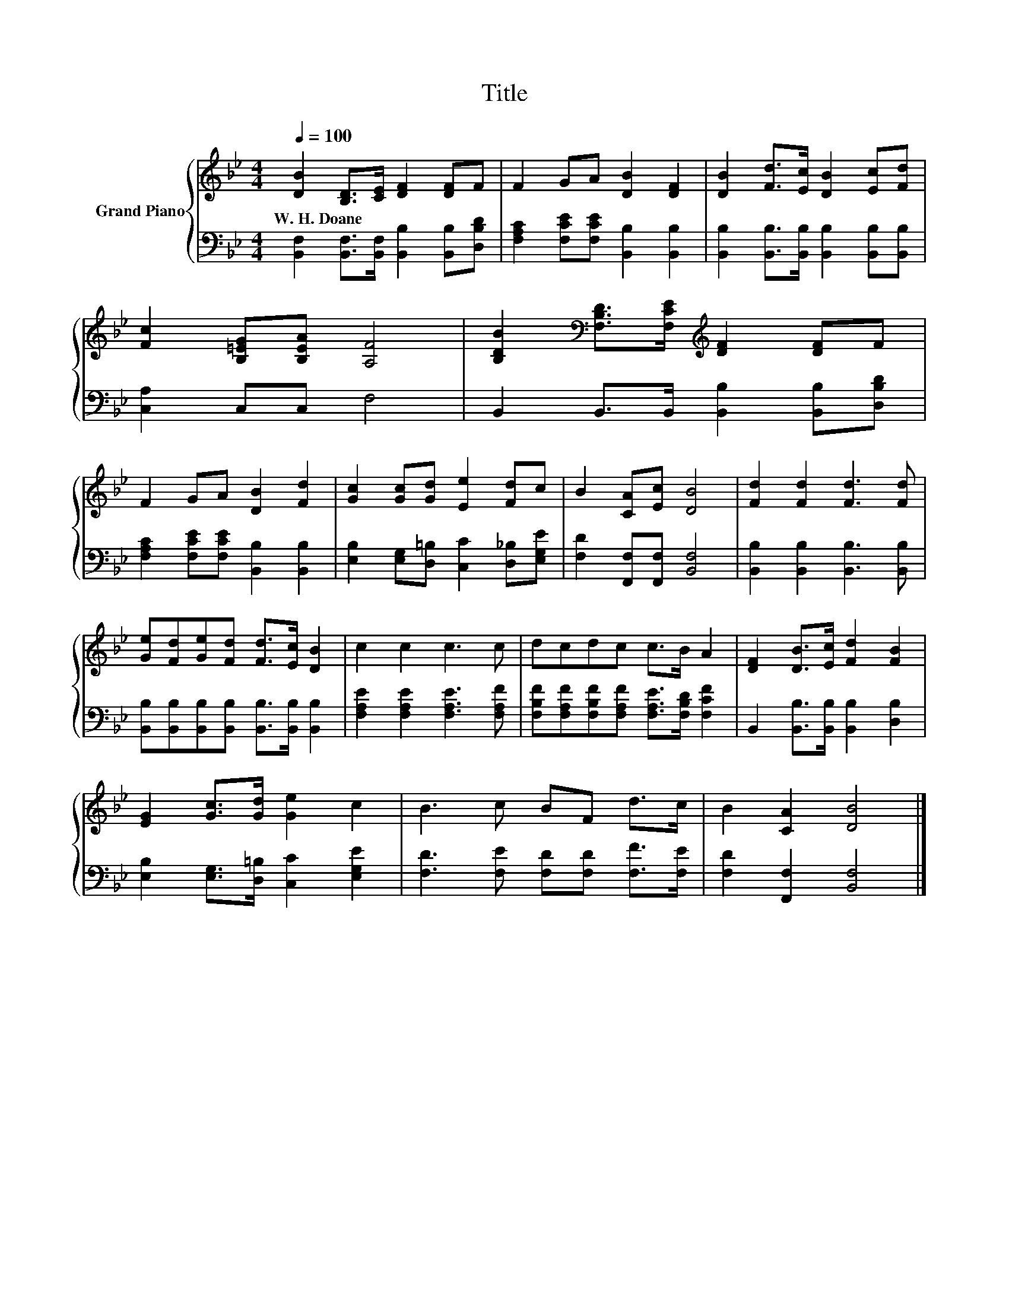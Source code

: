 X:1
T:Title
%%score { 1 | 2 }
L:1/8
Q:1/4=100
M:4/4
K:Bb
V:1 treble nm="Grand Piano"
V:2 bass 
V:1
 [DB]2 [B,D]>[CE] [DF]2 [DF]F | F2 GA [DB]2 [DF]2 | [DB]2 [Fd]>[Ec] [DB]2 [Ec][Fd] | %3
w: W.~H.~Doane * * * * *|||
 [Fc]2 [B,=EG][B,EA] [A,F]4 | [B,DB]2[K:bass] [F,B,D]>[F,CE][K:treble] [DF]2 [DF]F | %5
w: ||
 F2 GA [DB]2 [Fd]2 | [Gc]2 [Gc][Gd] [Ee]2 [Fd]c | B2 [CA][Ec] [DB]4 | [Fd]2 [Fd]2 [Fd]3 [Fd] | %9
w: ||||
 [Ge][Fd][Ge][Fd] [Fd]>[Ec] [DB]2 | c2 c2 c3 c | dcdc c>B A2 | [DF]2 [DB]>[Ec] [Fd]2 [FB]2 | %13
w: ||||
 [EG]2 [Gc]>[Gd] [Ge]2 c2 | B3 c BF d>c | B2 [CA]2 [DB]4 |] %16
w: |||
V:2
 [B,,F,]2 [B,,F,]>[B,,F,] [B,,B,]2 [B,,B,][D,B,D] | [F,A,C]2 [F,CE][F,CE] [B,,B,]2 [B,,B,]2 | %2
 [B,,B,]2 [B,,B,]>[B,,B,] [B,,B,]2 [B,,B,][B,,B,] | [C,A,]2 C,C, F,4 | %4
 B,,2 B,,>B,, [B,,B,]2 [B,,B,][D,B,D] | [F,A,C]2 [F,CE][F,CE] [B,,B,]2 [B,,B,]2 | %6
 [E,B,]2 [E,G,][D,=B,] [C,C]2 [D,_B,][E,G,E] | [F,D]2 [F,,F,][F,,F,] [B,,F,]4 | %8
 [B,,B,]2 [B,,B,]2 [B,,B,]3 [B,,B,] | [B,,B,][B,,B,][B,,B,][B,,B,] [B,,B,]>[B,,B,] [B,,B,]2 | %10
 [F,A,E]2 [F,A,E]2 [F,A,E]3 [F,A,F] | [F,B,F][F,A,F][F,B,F][F,A,F] [F,A,E]>[F,B,D] [F,CF]2 | %12
 B,,2 [B,,B,]>[B,,B,] [B,,B,]2 [D,B,]2 | [E,B,]2 [E,G,]>[D,=B,] [C,C]2 [E,G,E]2 | %14
 [F,D]3 [F,E] [F,D][F,D] [F,F]>[F,E] | [F,D]2 [F,,F,]2 [B,,F,]4 |] %16

